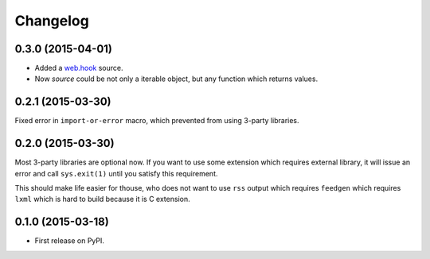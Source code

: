 Changelog
=========

0.3.0 (2015-04-01)
------------------

* Added a `web.hook`_ source.
* Now `source` could be not only a iterable object, but any function which returns values.

.. _web.hook: /sources.html#web-hook

0.2.1 (2015-03-30)
------------------

Fixed error in ``import-or-error`` macro, which prevented from using 3-party libraries.

0.2.0 (2015-03-30)
------------------

Most 3-party libraries are optional now. If you want to use
some extension which requires external library, it will issue
an error and call ``sys.exit(1)`` until you satisfy this
requirement.

This should make life easier for thouse, who does not want
to use ``rss`` output which requires ``feedgen`` which requires
``lxml`` which is hard to build because it is C extension.

0.1.0 (2015-03-18)
------------------

* First release on PyPI.
